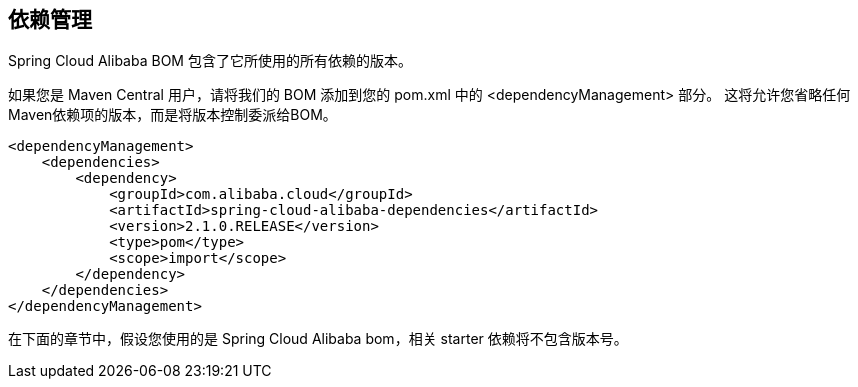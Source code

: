 == 依赖管理

Spring Cloud Alibaba BOM 包含了它所使用的所有依赖的版本。

如果您是 Maven Central 用户，请将我们的 BOM 添加到您的 pom.xml 中的 <dependencyManagement> 部分。 这将允许您省略任何Maven依赖项的版本，而是将版本控制委派给BOM。

```xml
<dependencyManagement>
    <dependencies>
        <dependency>
            <groupId>com.alibaba.cloud</groupId>
            <artifactId>spring-cloud-alibaba-dependencies</artifactId>
            <version>2.1.0.RELEASE</version>
            <type>pom</type>
            <scope>import</scope>
        </dependency>
    </dependencies>
</dependencyManagement>
```

在下面的章节中，假设您使用的是 Spring Cloud Alibaba bom，相关 starter 依赖将不包含版本号。



